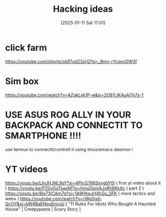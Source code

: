 #+title:      Hacking ideas
#+date:       [2025-01-11 Sat 17:01]
#+filetags:   :hacking:
#+identifier: 20250111T170125


* click farm
https://youtube.com/shorts/sk97ud23zrQ?si=_9ntv-rYcqycDW3f
* Sim box
 https://youtube.com/watch?v=AZgkLvk1P-w&si=2O8YJK4uAI7n7s-1
* USE ASUS ROG ALLY IN YOUR BACKPACK AND CONNECTIT TO SMARTPHONE !!!!
use termux to connectit/controll it using tmux/emacs daemon ! 

* YT videos 
https://youtu.be/LInJHJNL9sY?si=4PIcQ766SxygbY0j ( first yt video about it ) 
https://youtu.be/PZ0vGxTpasM?si=hmuDpmAJx8h6KkXc ( part 2 )
https://youtu.be/8je73jCAm7g?si=1A9HheJH4hGu_5FK ( more tactics and webs )
https://youtube.com/watch?v=cWgSgd-QcOY&si=bW4BaENpuEnixsij [ "11 Rules For Idiots Who Bought A Haunted House" | Creepypasta | Scary Story ]
